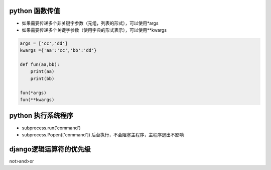 python 函数传值
===================

- 如果需要传递多个非关键字参数（元组，列表的形式），可以使用*args
- 如果需要传递多个关键字参数（使用字典的形式表示），可以使用**kwargs

.. code::

    args = ['cc','dd']
    kwargs ={'aa':'cc','bb':'dd'}

    def fun(aa,bb):
        print(aa)
        print(bb)

    fun(*args)
    fun(**kwargs)


python 执行系统程序
=======================

- subprocess.run('command')
- subprocess.Popen(['command'])  后台执行，不会阻塞主程序，主程序退出不影响


django逻辑运算符的优先级
=======================

not>and>or